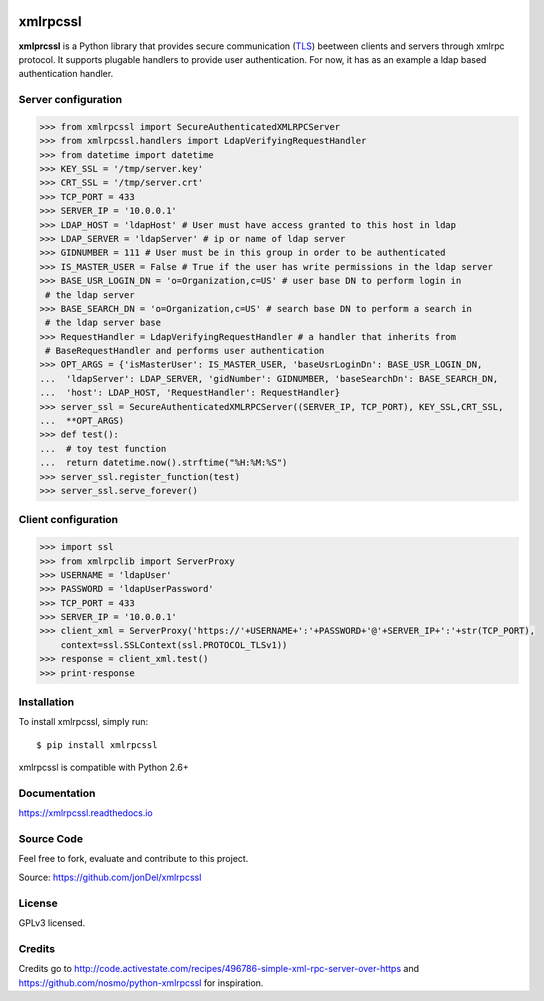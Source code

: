 .. image:: https://readthedocs.org/projects/xmlrpcssl/badge/?version=latest
   :target: http://xmlrpcssl.readthedocs.io/en/latest/?badge=latest
   :alt: Documentation Status

.. image:: https://coveralls.io/repos/github/jonDel/xmlrpcssl/badge.svg?branch=master
   :target: https://coveralls.io/github/jonDel/xmlrpcssl?branch=master

.. image:: https://landscape.io/github/jonDel/xmlrpcssl/master/landscape.svg?style=flat
    :target: https://landscape.io/github/jonDel/xmlrpcssl/master
    :alt: Code Health

.. image:: https://www.versioneye.com/user/projects/58233fdf613b6800422cb9b6/badge.svg?style=flat
    :target: https://www.versioneye.com/user/projects/58233fdf613b6800422cb9b6


xmlrpcssl
=========

**xmlprcssl** is a Python library that provides secure communication \
(`TLS <https://en.wikipedia.org/wiki/Transport_Layer_Security>`__) beetween clients and servers \
through xmlrpc protocol. It supports plugable handlers to provide user authentication. For now, \
it has as an example a ldap based authentication handler.


Server configuration
--------------------

.. code:: python

  >>> from xmlrpcssl import SecureAuthenticatedXMLRPCServer
  >>> from xmlrpcssl.handlers import LdapVerifyingRequestHandler
  >>> from datetime import datetime
  >>> KEY_SSL = '/tmp/server.key'
  >>> CRT_SSL = '/tmp/server.crt'
  >>> TCP_PORT = 433
  >>> SERVER_IP = '10.0.0.1'
  >>> LDAP_HOST = 'ldapHost' # User must have access granted to this host in ldap
  >>> LDAP_SERVER = 'ldapServer' # ip or name of ldap server
  >>> GIDNUMBER = 111 # User must be in this group in order to be authenticated
  >>> IS_MASTER_USER = False # True if the user has write permissions in the ldap server
  >>> BASE_USR_LOGIN_DN = 'o=Organization,c=US' # user base DN to perform login in
   # the ldap server
  >>> BASE_SEARCH_DN = 'o=Organization,c=US' # search base DN to perform a search in
   # the ldap server base
  >>> RequestHandler = LdapVerifyingRequestHandler # a handler that inherits from
   # BaseRequestHandler and performs user authentication
  >>> OPT_ARGS = {'isMasterUser': IS_MASTER_USER, 'baseUsrLoginDn': BASE_USR_LOGIN_DN,
  ...  'ldapServer': LDAP_SERVER, 'gidNumber': GIDNUMBER, 'baseSearchDn': BASE_SEARCH_DN,
  ...  'host': LDAP_HOST, 'RequestHandler': RequestHandler}
  >>> server_ssl = SecureAuthenticatedXMLRPCServer((SERVER_IP, TCP_PORT), KEY_SSL,CRT_SSL,
  ...  **OPT_ARGS)
  >>> def test():
  ...  # toy test function
  ...  return datetime.now().strftime("%H:%M:%S")
  >>> server_ssl.register_function(test)
  >>> server_ssl.serve_forever()


Client configuration
--------------------

.. code:: python

  >>> import ssl
  >>> from xmlrpclib import ServerProxy
  >>> USERNAME = 'ldapUser'
  >>> PASSWORD = 'ldapUserPassword'
  >>> TCP_PORT = 433
  >>> SERVER_IP = '10.0.0.1'
  >>> client_xml = ServerProxy('https://'+USERNAME+':'+PASSWORD+'@'+SERVER_IP+':'+str(TCP_PORT),
      context=ssl.SSLContext(ssl.PROTOCOL_TLSv1))
  >>> response = client_xml.test()
  >>> print·response


Installation
------------

To install xmlrpcssl, simply run:

::

  $ pip install xmlrpcssl

xmlrpcssl is compatible with Python 2.6+

Documentation
-------------

https://xmlrpcssl.readthedocs.io

Source Code
-----------

Feel free to fork, evaluate and contribute to this project.

Source: https://github.com/jonDel/xmlrpcssl

License
-------

GPLv3 licensed.

Credits
-------

Credits go to http://code.activestate.com/recipes/496786-simple-xml-rpc-server-over-https and \
https://github.com/nosmo/python-xmlrpcssl for inspiration.
